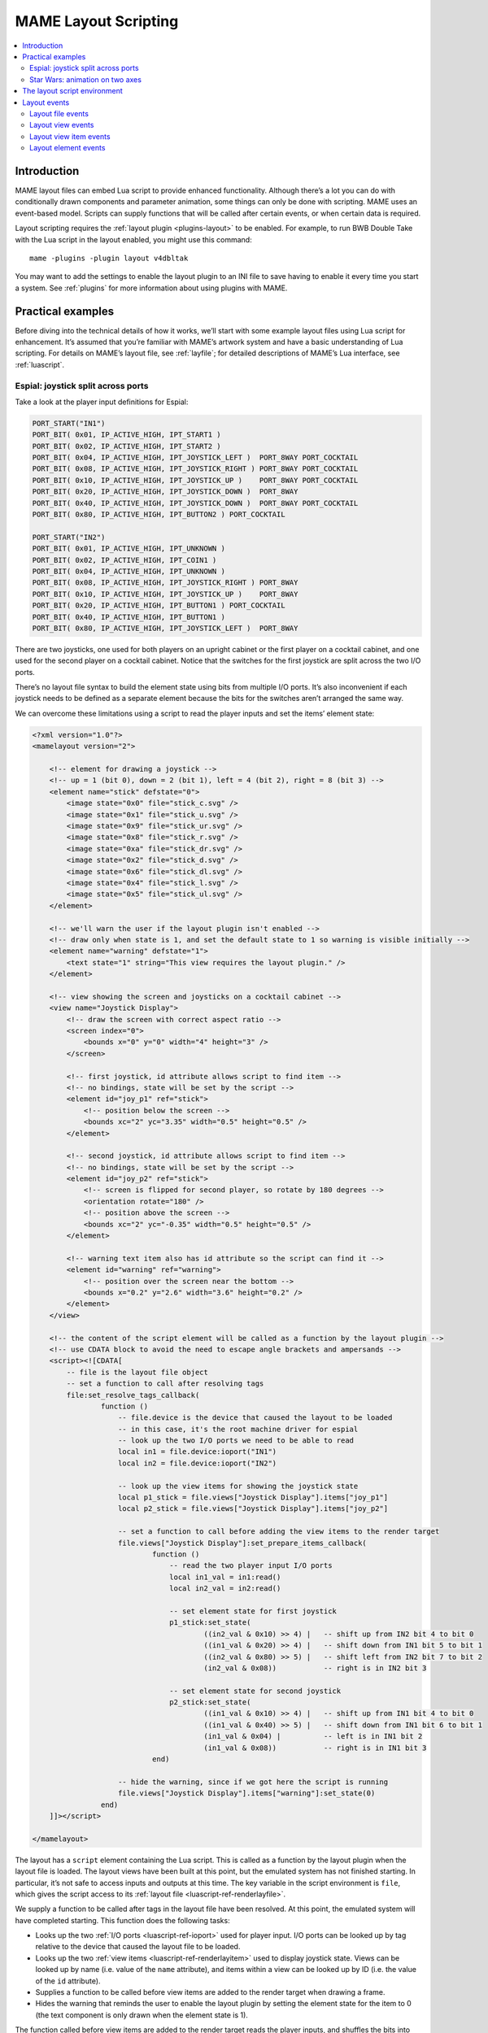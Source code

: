 .. _layscript:

MAME Layout Scripting
=====================

.. contents:: :local:


.. _layscript-intro:

Introduction
------------

MAME layout files can embed Lua script to provide enhanced functionality.
Although there’s a lot you can do with conditionally drawn components and
parameter animation, some things can only be done with scripting.  MAME uses an
event-based model.  Scripts can supply functions that will be called after
certain events, or when certain data is required.

Layout scripting requires the :ref:`layout plugin <plugins-layout>` to be
enabled.  For example, to run BWB Double Take with the Lua script in the layout
enabled, you might use this command::

    mame -plugins -plugin layout v4dbltak

You may want to add the settings to enable the layout plugin to an INI file to
save having to enable it every time you start a system.  See :ref:`plugins` for
more information about using plugins with MAME.


.. _layscript-examples:

Practical examples
------------------

Before diving into the technical details of how it works, we’ll start with some
example layout files using Lua script for enhancement.  It’s assumed that you’re
familiar with MAME’s artwork system and have a basic understanding of Lua
scripting.  For details on MAME’s layout file, see :ref:`layfile`;  for detailed
descriptions of MAME’s Lua interface, see :ref:`luascript`.

.. _layscript-examples-espial:

Espial: joystick split across ports
~~~~~~~~~~~~~~~~~~~~~~~~~~~~~~~~~~~

Take a look at the player input definitions for Espial:

.. code-block:: C++

    PORT_START("IN1")
    PORT_BIT( 0x01, IP_ACTIVE_HIGH, IPT_START1 )
    PORT_BIT( 0x02, IP_ACTIVE_HIGH, IPT_START2 )
    PORT_BIT( 0x04, IP_ACTIVE_HIGH, IPT_JOYSTICK_LEFT )  PORT_8WAY PORT_COCKTAIL
    PORT_BIT( 0x08, IP_ACTIVE_HIGH, IPT_JOYSTICK_RIGHT ) PORT_8WAY PORT_COCKTAIL
    PORT_BIT( 0x10, IP_ACTIVE_HIGH, IPT_JOYSTICK_UP )    PORT_8WAY PORT_COCKTAIL
    PORT_BIT( 0x20, IP_ACTIVE_HIGH, IPT_JOYSTICK_DOWN )  PORT_8WAY
    PORT_BIT( 0x40, IP_ACTIVE_HIGH, IPT_JOYSTICK_DOWN )  PORT_8WAY PORT_COCKTAIL
    PORT_BIT( 0x80, IP_ACTIVE_HIGH, IPT_BUTTON2 ) PORT_COCKTAIL

    PORT_START("IN2")
    PORT_BIT( 0x01, IP_ACTIVE_HIGH, IPT_UNKNOWN )
    PORT_BIT( 0x02, IP_ACTIVE_HIGH, IPT_COIN1 )
    PORT_BIT( 0x04, IP_ACTIVE_HIGH, IPT_UNKNOWN )
    PORT_BIT( 0x08, IP_ACTIVE_HIGH, IPT_JOYSTICK_RIGHT ) PORT_8WAY
    PORT_BIT( 0x10, IP_ACTIVE_HIGH, IPT_JOYSTICK_UP )    PORT_8WAY
    PORT_BIT( 0x20, IP_ACTIVE_HIGH, IPT_BUTTON1 ) PORT_COCKTAIL
    PORT_BIT( 0x40, IP_ACTIVE_HIGH, IPT_BUTTON1 )
    PORT_BIT( 0x80, IP_ACTIVE_HIGH, IPT_JOYSTICK_LEFT )  PORT_8WAY

There are two joysticks, one used for both players on an upright cabinet or the
first player on a cocktail cabinet, and one used for the second player on a
cocktail cabinet.  Notice that the switches for the first joystick are split
across the two I/O ports.

There’s no layout file syntax to build the element state using bits from
multiple I/O ports.  It’s also inconvenient if each joystick needs to be defined
as a separate element because the bits for the switches aren’t arranged the same
way.

We can overcome these limitations using a script to read the player inputs and
set the items’ element state:

.. code-block:: XML

    <?xml version="1.0"?>
    <mamelayout version="2">

        <!-- element for drawing a joystick -->
        <!-- up = 1 (bit 0), down = 2 (bit 1), left = 4 (bit 2), right = 8 (bit 3) -->
        <element name="stick" defstate="0">
            <image state="0x0" file="stick_c.svg" />
            <image state="0x1" file="stick_u.svg" />
            <image state="0x9" file="stick_ur.svg" />
            <image state="0x8" file="stick_r.svg" />
            <image state="0xa" file="stick_dr.svg" />
            <image state="0x2" file="stick_d.svg" />
            <image state="0x6" file="stick_dl.svg" />
            <image state="0x4" file="stick_l.svg" />
            <image state="0x5" file="stick_ul.svg" />
        </element>

        <!-- we'll warn the user if the layout plugin isn't enabled -->
        <!-- draw only when state is 1, and set the default state to 1 so warning is visible initially -->
        <element name="warning" defstate="1">
            <text state="1" string="This view requires the layout plugin." />
        </element>

        <!-- view showing the screen and joysticks on a cocktail cabinet -->
        <view name="Joystick Display">
            <!-- draw the screen with correct aspect ratio -->
            <screen index="0">
                <bounds x="0" y="0" width="4" height="3" />
            </screen>

            <!-- first joystick, id attribute allows script to find item -->
            <!-- no bindings, state will be set by the script -->
            <element id="joy_p1" ref="stick">
                <!-- position below the screen -->
                <bounds xc="2" yc="3.35" width="0.5" height="0.5" />
            </element>

            <!-- second joystick, id attribute allows script to find item -->
            <!-- no bindings, state will be set by the script -->
            <element id="joy_p2" ref="stick">
                <!-- screen is flipped for second player, so rotate by 180 degrees -->
                <orientation rotate="180" />
                <!-- position above the screen -->
                <bounds xc="2" yc="-0.35" width="0.5" height="0.5" />
            </element>

            <!-- warning text item also has id attribute so the script can find it -->
            <element id="warning" ref="warning">
                <!-- position over the screen near the bottom -->
                <bounds x="0.2" y="2.6" width="3.6" height="0.2" />
            </element>
        </view>

        <!-- the content of the script element will be called as a function by the layout plugin -->
        <!-- use CDATA block to avoid the need to escape angle brackets and ampersands -->
        <script><![CDATA[
            -- file is the layout file object
            -- set a function to call after resolving tags
            file:set_resolve_tags_callback(
                    function ()
                        -- file.device is the device that caused the layout to be loaded
                        -- in this case, it's the root machine driver for espial
                        -- look up the two I/O ports we need to be able to read
                        local in1 = file.device:ioport("IN1")
                        local in2 = file.device:ioport("IN2")

                        -- look up the view items for showing the joystick state
                        local p1_stick = file.views["Joystick Display"].items["joy_p1"]
                        local p2_stick = file.views["Joystick Display"].items["joy_p2"]

                        -- set a function to call before adding the view items to the render target
                        file.views["Joystick Display"]:set_prepare_items_callback(
                                function ()
                                    -- read the two player input I/O ports
                                    local in1_val = in1:read()
                                    local in2_val = in2:read()

                                    -- set element state for first joystick
                                    p1_stick:set_state(
                                            ((in2_val & 0x10) >> 4) |   -- shift up from IN2 bit 4 to bit 0
                                            ((in1_val & 0x20) >> 4) |   -- shift down from IN1 bit 5 to bit 1
                                            ((in2_val & 0x80) >> 5) |   -- shift left from IN2 bit 7 to bit 2
                                            (in2_val & 0x08))           -- right is in IN2 bit 3

                                    -- set element state for second joystick
                                    p2_stick:set_state(
                                            ((in1_val & 0x10) >> 4) |   -- shift up from IN1 bit 4 to bit 0
                                            ((in1_val & 0x40) >> 5) |   -- shift down from IN1 bit 6 to bit 1
                                            (in1_val & 0x04) |          -- left is in IN1 bit 2
                                            (in1_val & 0x08))           -- right is in IN1 bit 3
                                end)

                        -- hide the warning, since if we got here the script is running
                        file.views["Joystick Display"].items["warning"]:set_state(0)
                    end)
        ]]></script>

    </mamelayout>

The layout has a ``script`` element containing the Lua script.  This is called
as a function by the layout plugin when the layout file is loaded.  The layout
views have been built at this point, but the emulated system has not finished
starting.  In particular, it’s not safe to access inputs and outputs at this
time.  The key variable in the script environment is ``file``, which gives the
script access to its :ref:`layout file <luascript-ref-renderlayfile>`.

We supply a function to be called after tags in the layout file have been
resolved.  At this point, the emulated system will have completed starting.
This function does the following tasks:

* Looks up the two :ref:`I/O ports <luascript-ref-ioport>` used for player
  input.  I/O ports can be looked up by tag relative to the device that caused
  the layout file to be loaded.
* Looks up the two :ref:`view items <luascript-ref-renderlayitem>` used to
  display joystick state.  Views can be looked up by name (i.e. value of the
  ``name`` attribute), and items within a view can be looked up by ID (i.e. the
  value of the ``id`` attribute).
* Supplies a function to be called before view items are added to the render
  target when drawing a frame.
* Hides the warning that reminds the user to enable the layout plugin by setting
  the element state for the item to 0 (the text component is only drawn when
  the element state is 1).

The function called before view items are added to the render target reads the
player inputs, and shuffles the bits into the order needed by the joystick
element.

.. _layscript-examples-starwars:

Star Wars: animation on two axes
~~~~~~~~~~~~~~~~~~~~~~~~~~~~~~~~

We’ll make a layout that shows the position of the flight yoke for Atari Star
Wars.  The input ports are straightforward – each analog axis produces a value
in the range from 0x00 (0) to 0xff (255), inclusive:

.. code-block:: C++

    PORT_START("STICKY")
    PORT_BIT( 0xff, 0x80, IPT_AD_STICK_Y ) PORT_SENSITIVITY(70) PORT_KEYDELTA(30)

    PORT_START("STICKX")
    PORT_BIT( 0xff, 0x80, IPT_AD_STICK_X ) PORT_SENSITIVITY(50) PORT_KEYDELTA(30)

Here’s our layout file:

.. code-block:: XML

    <?xml version="1.0"?>
    <mamelayout version="2">

        <!-- a square with a white outline 1% of its width -->
        <element name="outline">
            <rect><bounds x="0.00" y="0.00" width="1.00" height="0.01" /></rect>
            <rect><bounds x="0.00" y="0.99" width="1.00" height="0.01" /></rect>
            <rect><bounds x="0.00" y="0.00" width="0.01" height="1.00" /></rect>
            <rect><bounds x="0.99" y="0.00" width="0.01" height="1.00" /></rect>
        </element>

        <!-- a rectangle with a vertical line 10% of its width down the middle -->
        <element name="line">
            <!-- use a transparent rectangle to force element dimensions -->
            <rect>
                <bounds x="0" y="0" width="0.1" height="1" />
                <color alpha="0" />
            </rect>
            <!-- this is the visible white line -->
            <rect><bounds x="0.045" y="0" width="0.01" height="1" /></rect>
        </element>

        <!-- an outlined square inset by 20% with lines 10% of the element width/height -->
        <element name="box">
            <!-- use a transparent rectangle to force element dimensions -->
            <rect>
                <bounds x="0" y="0" width="0.1" height="0.1" />
                <color alpha="0" />
            </rect>
            <!-- draw the outline of a square -->
            <rect><bounds x="0.02" y="0.02" width="0.06" height="0.01" /></rect>
            <rect><bounds x="0.02" y="0.07" width="0.06" height="0.01" /></rect>
            <rect><bounds x="0.02" y="0.02" width="0.01" height="0.06" /></rect>
            <rect><bounds x="0.07" y="0.02" width="0.01" height="0.06" /></rect>
        </element>

        <!-- we'll warn the user if the layout plugin isn't enabled -->
        <!-- draw only when state is 1, and set the default state to 1 so warning is visible initially -->
        <element name="warning" defstate="1">
            <text state="1" string="This view requires the layout plugin." />
        </element>

        <!-- view showing the screen and flight yoke position -->
        <view name="Analog Control Display">
            <!-- draw the screen with correct aspect ratio -->
            <screen index="0">
                <bounds x="0" y="0" width="4" height="3" />
            </screen>

            <!-- draw the white outlined square to the right of the screen near the bottom -->
            <!-- the script uses the size of this item to determine movement ranges -->
            <element id="outline" ref="outline">
                <bounds x="4.1" y="1.9" width="1.0" height="1.0" />
            </element>

            <!-- vertical line for displaying X axis input -->
            <element id="vertical" ref="line">
                <!-- element draws a vertical line, no need to rotate it -->
                <orientation rotate="0" />
                <!-- centre it in the square horizontally, using the full height -->
                <bounds x="4.55" y="1.9" width="0.1" height="1" />
            </element>

            <!-- horizontal line for displaying Y axis input -->
            <element id="horizontal" ref="line">
                <!-- rotate the element by 90 degrees to get a horizontal line -->
                <orientation rotate="90" />
                <!-- centre it in the square vertically, using the full width -->
                <bounds x="4.1" y="2.35" width="1" height="0.1" />
            </element>

            <!-- draw a small box at the intersection of the vertical and horizontal lines -->
            <element id="box" ref="box">
                <bounds x="4.55" y="2.35" width="0.1" height="0.1" />
            </element>

            <!-- draw the warning text over the screen near the bottom -->
            <element id="warning" ref="warning">
                <bounds x="0.2" y="2.6" width="3.6" height="0.2" />
            </element>
        </view>

        <!-- the content of the script element will be called as a function by the layout plugin -->
        <!-- use CDATA block to avoid the need to escape angle brackets and ampersands -->
        <script><![CDATA[
            -- file is the layout file object
            -- set a function to call after resolving tags
            file:set_resolve_tags_callback(
                    function ()
                        -- file.device is the device that caused the layout to be loaded
                        -- in this case, it's the root machine driver for starwars
                        -- find the analog axis inputs
                        local x_input = file.device:ioport("STICKX")
                        local y_input = file.device:ioport("STICKY")

                        -- find the outline item
                        local outline_item = file.views["Analog Control Display"].items["outline"]

                        -- variables for keeping state across callbacks
                        local outline_bounds    -- bounds of the outlined square
                        local width, height     -- width and height for animated items
                        local x_scale, y_scale  -- ratios of axis units to render coordinates
                        local x_pos, y_pos      -- display positions for the animated items

                        -- set a function to call when view dimensions have been recalculated
                        -- this can happen when when the window is resized or scaling options are changed
                        file.views["Analog Control Display"]:set_recomputed_callback(
                                function ()
                                    -- get the bounds of the outlined square
                                    outline_bounds = outline_item.bounds
                                    -- animated items use 10% of the width/height of the square
                                    width = outline_bounds.width * 0.1
                                    height = outline_bounds.height * 0.1
                                    -- calculate ratios of axis units to render coordinates
                                    -- animated items leave 90% of the width/height for the movement range
                                    -- the end of the range of each axis is at 0xff
                                    x_scale = outline_bounds.width * 0.9 / 0xff
                                    y_scale = outline_bounds.height * 0.9 / 0xff
                                end)

                        -- set a function to call before adding the view items to the render target
                        file.views["Analog Control Display"]:set_prepare_items_callback(
                                function ()
                                    -- read analog axes, reverse Y axis as zero is at the bottom
                                    local x = x_input:read() & 0xff
                                    local y = 0xff - (y_input:read() & 0xff)
                                    -- convert the input values to layout coordinates
                                    -- use the top left corner of the outlined square as the origin
                                    x_pos = outline_bounds.x0 + (x * x_scale)
                                    y_pos = outline_bounds.y0 + (y * y_scale)
                                end)

                        -- set a function to supply the bounds for the vertical line
                        file.views["Analog Control Display"].items["vertical"]:set_bounds_callback(
                                function ()
                                    -- create a new render bounds object (starts as a unit square)
                                    local result = emu.render_bounds()
                                    -- set left, top, width and height
                                    result:set_wh(
                                            x_pos,                  -- calculated X position for animated items
                                            outline_bounds.y0,      -- top of outlined square
                                            width,                  -- 10% of width of outlined square
                                            outline_bounds.height)  -- full height of outlined square
                                    return result
                                end)

                        -- set a function to supply the bounds for the horizontal line
                        file.views["Analog Control Display"].items["horizontal"]:set_bounds_callback(
                                function ()
                                    -- create a new render bounds object (starts as a unit square)
                                    local result = emu.render_bounds()
                                    -- set left, top, width and height
                                    result:set_wh(
                                            outline_bounds.x0,      -- left of outlined square
                                            y_pos,                  -- calculated Y position for animated items
                                            outline_bounds.width,   -- full width of outlined square
                                            height)                 -- 10% of height of outlined square
                                    return result
                                end)

                        -- set a function to supply the bounds for the box at the intersection of the lines
                        file.views["Analog Control Display"].items["box"]:set_bounds_callback(
                                function ()
                                    -- create a new render bounds object (starts as a unit square)
                                    local result = emu.render_bounds()
                                    -- set left, top, width and height
                                    result:set_wh(
                                            x_pos,                  -- calculated X position for animated items
                                            y_pos,                  -- calculated Y position for animated items
                                            width,                  -- 10% of width of outlined square
                                            height)                 -- 10% of height of outlined square
                                    return result
                                end)

                        -- hide the warning, since if we got here the script is running
                        file.views["Analog Control Display"].items["warning"]:set_state(0)
                    end)
        ]]></script>

    </mamelayout>

The layout has a ``script`` element containing the Lua script, to be called as a
function by the layout plugin when the layout file is loaded.  This happens
after the layout views have been build, but before the emulated system has
finished starting.  The :ref:`layout file <luascript-ref-renderlayfile>` object
is supplied to the script in the ``file`` variable.

We supply a function to be called after tags in the layout file have been
resolved.  This function does the following:

* Looks up the analog axis :ref:`inputs <luascript-ref-ioport>`.
* Looks up the :ref:`view item <luascript-ref-renderlayitem>` that draws the
  outline of area where the yoke position is displayed.
* Declares some variables to hold calculated values across function calls.
* Supplies a function to be called when the view’s dimensions have been
  recomputed.
* Supplies a function to be called before adding view items to the render
  container when drawing a frame.
* Supplies functions that will supply the bounds for the animated items.
* Hides the warning that reminds the user to enable the layout plugin by setting
  the element state for the item to 0 (the text component is only drawn when
  the element state is 1).

The view is looked up by name (value of its ``name`` attribute), and items
within the view are looked up by ID (values of their ``id`` attributes).

Layout view dimensions are recomputed in response to several events, including
the window being resized, entering/leaving full screen mode, toggling visibility
of item collections, and changing the zoom to screen area setting.  When this
happens, we need to update our size and animation scale factors.  We get the
bounds of the square where the yoke position is displayed, calculate the size
for the animated items, and calculate the ratios of axis units to render target
coordinates in each direction.  It’s more efficient to do these calculations
only when the results may change.

Before view items are added to the render target, we read the analog axis inputs
and convert the values to coordinates positions for the animated items.  The Y
axis input uses larger values to aim higher, so we need to reverse the value by
subtracting it from 0xff (255).  We add in the coordinates of the top left
corner of the square where we’re displaying the yoke position.  We do this once
each time the layout is drawn for efficiency, since we can use the values for
all three animated items.

Finally, we supply bounds for the animated items when required.  These functions
need to return ``render_bounds`` objects giving the position and size of the
items in render target coordinates.

(Since the vertical and horizontal line elements each only move on a single
axis, it would be possible to animate them using the layout file format’s item
animation features.  Only the box at the intersection of the line actually
requires scripting.  It’s done entirely using scripting here for illustrative
purposes.)


.. _layscript-environment:

The layout script environment
-----------------------------

The Lua environment is provided by the layout plugin.  It’s fairly minimal, only
providing what’s needed:

* ``file`` giving the script’s :ref:`layout file <luascript-ref-renderlayfile>`
  object.  Has a ``device`` property for obtaining the :ref:`device
  <luascript-ref-device>` that caused the layout file to be loaded, and a
  ``views`` property for obtaining the layout’s :ref:`views
  <luascript-ref-renderlayview>` (indexed by name).
* ``machine`` giving MAME’s current :ref:`running machine
  <luascript-ref-machine>`.
* ``emu.device_enumerator``, ``emu.palette_enumerator``,
  ``emu.screen_enumerator``, ``emu.cassette_enumerator``,
  ``emu.image_enumerator`` and ``emu.slot_enumerator`` functions for obtaining
  specific device interfaces.
* ``emu.attotime``, ``emu.render_bounds`` and ``emu.render_color`` functions for
  creating :ref:`attotime <luascript-ref-attotime>`, :ref:`bounds
  <luascript-ref-renderbounds>` and :ref:`colour <luascript-ref-rendercolor>`
  objects.
* ``emu.bitmap_ind8``, ``emu.bitmap_ind16``, ``emu.bitmap_ind32``,
  ``emu.bitmap_ind64``, ``emu.bitmap_yuy16``, ``emu.bitmap_rgb32`` and
  ``emu.bitmap_argb32`` objects for creating
  :ref:`bitmaps <luascript-ref-bitmap>`.
* ``emu.print_verbose``, ``emu.print_error``, ``emu.print_warning``,
  ``emu.print_info`` and ``emu.print_debug`` functions for diagnostic output.
* Standard Lua ``tonumber``, ``tostring``, ``pairs`` and ``ipairs`` functions,
  and ``table`` and ``string`` objects for manipulating strings, tables and
  other containers.
* Standard Lua ``print`` function for text output to the console.


.. _layscript-events:

Layout events
-------------

MAME layout scripting uses an event-based model.  Scripts can supply functions
to be called after events occur, or when data is needed.  There are three levels
of events: layout file events, layout view events, and layout view item events.

.. _layscript-events-file:

Layout file events
~~~~~~~~~~~~~~~~~~

Layout file events apply to the file as a whole, and not to an individual view.

Resolve tags
    ``file:set_resolve_tags_callback(cb)``

    Called after the emulated system has finished starting, input and output
    tags in the layout have been resolved, and default item callbacks have been
    set up.  This is a good time to look up inputs and set up view item event
    handlers.

    The callback function has no return value and takes no parameters.  Call
    with ``nil`` as the argument to remove the event handler.

.. _layscript-events-view:

Layout view events
~~~~~~~~~~~~~~~~~~

Layout view events apply to an individual view.

Prepare items
    ``view:set_prepare_items_callback(cb)``

    Called before the view’s items are added to the render target in preparation
    for drawing a video frame.

    The callback function has no return value and takes no parameters.  Call
    with ``nil`` as the argument to remove the event handler.
Preload
    ``view:set_preload_callback(cb)``

    Called after pre-loading visible view elements.  This can happen when the
    view is selected for the first time in a session, or when the user toggles
    visibility of an element collection on.  Be aware that this can be called
    multiple times in a session and avoid repeating expensive tasks.

    The callback function has no return value and takes no parameters.  Call
    with ``nil`` as the argument to remove the event handler.
Dimensions recomputed
    ``view:set_recomputed_callback(cb)``

    Called after view dimensions are recomputed.  This happens in several
    situations, including the window being resized, entering or leaving full
    screen mode, toggling visibility of item collections, and changes to the
    rotation and zoom to screen area settings.  If you’re animating the position
    of view items, this is a good time to calculate positions and scale factors.

    The callback function has no return value and takes no parameters.  Call
    with ``nil`` as the argument to remove the event handler.
Pointer updated
    ``view:set_pointer_updated_callback(cb)``

    Called when a pointer enters, moves or changes button state over the view.

    The callback function is passed nine arguments:

    * The pointer type as a string.  This will be ``mouse``, ``pen``, ``touch``
      or ``unknown``, and will not change for the lifetime of a pointer.
    * The pointer ID.  This will be a non-negative integer that will not change
      for the lifetime of a pointer.  Pointer ID values are recycled
      aggressively.
    * The device ID.  This will be a non-negative integer that can be used to
      group pointers for recognising multi-touch gestures.
    * The horizontal position of the pointer in layout coordinates.
    * The vertical position of the pointer in layout coordinates.
    * A bit mask representing the currently pressed buttons.  The primary button
      is the least significant bit.
    * A bit mask representing the buttons that were pressed in this update.  The
      primary button is the least significant bit.
    * A bit mask representing the buttons that were released in this update.
      The primary button is the least significant bit.
    * The click count.  This is positive for multi-click actions, or negative if
      a click is turned into a hold or drag.  This only applies to the primary
      button.

    The callback function has no return value.  Call with ``nil`` as the
    argument to remove the event handler.
Pointer left
    ``view:set_pointer_left_callback(cb)``

    Called when a pointer leaves the view normally.  After receiving this event,
    the pointer ID may be reused for a new pointer.

    The callback function is passed seven arguments:

    * The pointer type as a string.  This will be ``mouse``, ``pen``, ``touch``
      or ``unknown``, and will not change for the lifetime of a pointer.
    * The pointer ID.  This will be a non-negative integer that will not change
      for the lifetime of a pointer.  Pointer ID values are recycled
      aggressively.
    * The device ID.  This will be a non-negative integer that can be used to
      group pointers for recognising multi-touch gestures.
    * The horizontal position of the pointer in layout coordinates.
    * The vertical position of the pointer in layout coordinates.
    * A bit mask representing the buttons that were released in this update.
      The primary button is the least significant bit.
    * The click count.  This is positive for multi-click actions, or negative if
      a click is turned into a hold or drag.  This only applies to the primary
      button.

    The callback function has no return value.  Call with ``nil`` as the
    argument to remove the event handler.
Pointer aborted
    ``view:set_pointer_aborted_callback(cb)``

    Called when a pointer leaves the view abnormally.  After receiving this
    event, the pointer ID may be reused for a new pointer.

    The callback function is passed seven arguments:

    * The pointer type as a string.  This will be ``mouse``, ``pen``, ``touch``
      or ``unknown``, and will not change for the lifetime of a pointer.
    * The pointer ID.  This will be a non-negative integer that will not change
      for the lifetime of a pointer.  Pointer ID values are recycled
      aggressively.
    * The device ID.  This will be a non-negative integer that can be used to
      group pointers for recognising multi-touch gestures.
    * The horizontal position of the pointer in layout coordinates.
    * The vertical position of the pointer in layout coordinates.
    * A bit mask representing the buttons that were released in this update.
      The primary button is the least significant bit.
    * The click count.  This is positive for multi-click actions, or negative if
      a click is turned into a hold or drag.  This only applies to the primary
      button.

    The callback function has no return value.  Call with ``nil`` as the
    argument to remove the event handler.
Forget pointers
    ``view:set_forget_pointers_callback(cb)``

    Called when the view should stop processing pointer input.  This can happen
    in a number of situations, including:

    * The user activated a menu.
    * The view configuration will change.
    * The view will be deactivated.

    The callback function has no return value and takes no parameters.  Call
    with ``nil`` as the argument to remove the event handler.

.. _layscript-events-item:

Layout view item events
~~~~~~~~~~~~~~~~~~~~~~~

Layout view item callbacks apply to individual items within a view.  They are
used to override items’ default element state, animation state, bounds and
colour behaviour.

Get element state
    ``item:set_element_state_callback(cb)``

    Set callback for getting the item’s element state.  This controls how the
    item’s element is drawn, for components that change appearance depending on
    state, conditionally-drawn components, and component bounds/colour
    animation.  Do not attempt to access the item’s ``element_state`` property
    from the callback, as it will result in infinite recursion.

    The callback function must return an integer, and takes no parameters.  Call
    with ``nil`` as the argument to restore the default element state
    handler (based on the item’s XML attributes).
Get animation state
    ``item:set_animation_state_callback(cb)``

    Set callback for getting the item’s animation state.  This is used for item
    bounds/colour animation.  Do not attempt to access the item’s
    ``animation_state`` property from the callback, as it will result in
    infinite recursion.

    The callback function must return an integer, and takes no parameters.  Call
    with ``nil`` as the argument to restore the default animation state handler
    (based on the item’s XML attributes and ``animate`` child element).
Get item bounds
    ``item:set_bounds_callback(cb)``

    Set callback for getting the item’s bounds (position and size).  Do not
    attempt to access the item’s ``bounds`` property from the callback, as it
    will result in infinite recursion.

    The callback function must return a render bounds object representing the
    item’s bounds in render target coordinates (usually created by calling
    ``emu.render_bounds``), and takes no parameters.  Call with ``nil`` as the
    argument to restore the default bounds handler (based on the item’s
    animation state and ``bounds`` child elements).
Get item colour
    ``item:set_color_callback(cb)``

    Set callback for getting the item’s colour (the element texture’s colours
    multiplied by this colour).  Do not attempt to access the item’s ``color``
    property from the callback, as it will result in infinite recursion.

    The callback function must return a render colour object representing the
    ARGB colour (usually created by calling ``emu.render_color``), and takes no
    parameters.  Call with ``nil`` as the argument to restore the default colour
    handler (based on the item’s animation state and ``color`` child elements).
Get item horizontal scroll window size
    ``item:set_scroll_size_x_callback(cb)``

    Set callback for getting the item’s horizontal scroll window size.  This
    allows the script to control how much of the element is displayed by the
    item.  Do not attempt to access the item’s ``scroll_size_x`` property from
    the callback, as it will result in infinite recursion.

    The callback function must return a floating-point number representing the
    horizontal window size as a proportion of the associated element’s width,
    and takes no parameters.  A value of 1.0 will display the entire width of
    the element; smaller values will display proportionally smaller parts of the
    element.  Call with ``nil`` as the argument to restore the default
    horizontal scroll window size handler (based on the ``xscroll`` child
    element).
Get item vertical scroll window size
    ``item:set_scroll_size_y_callback(cb)``

    Set callback for getting the item’s vertical scroll window size.  This
    allows the script to control how much of the element is displayed by the
    item.  Do not attempt to access the item’s ``scroll_size_y`` property from
    the callback, as it will result in infinite recursion.

    The callback function must return a floating-point number representing the
    vertical window size as a proportion of the associated element’s height, and
    takes no parameters.  A value of 1.0 will display the entire height of the
    element; smaller values will display proportionally smaller parts of the
    element.  Call with ``nil`` as the argument to restore the default
    vertical scroll window size handler (based on the ``xscroll`` child
    element).
Get item horizontal scroll position
    ``item:set_scroll_pos_x_callback(cb)``

    Set callback for getting the item’s horizontal scroll position.  This allows
    the script to control which part of the element is displayed by the item.
    Do not attempt to access the item’s ``scroll_pos_x`` property from the
    callback, as this will result in infinite recursion.

    The callback must return a floating-point number, and takes no parameters.
    A value of 0.0 aligns the left edge of the element with the left edge of the
    item; larger values pan right.  Call with ``nil`` as the argument to restore
    the default horizontal scroll position handler (based on bindings in the
    ``xscroll`` child element).
Get item vertical scroll position
    ``item:set_scroll_pos_y_callback(cb)``

    Set callback for getting the item’s vertical scroll position.  This allows
    the script to control which part of the element is displayed by the item.
    Do not attempt to access the item’s ``scroll_pos_y`` property from the
    callback, as this will result in infinite recursion.

    The callback must return a floating-point number, and takes no parameters.
    A value of 0.0 aligns the top edge of the element with the top edge of the
    item; larger values pan down.  Call with ``nil`` as the argument to restore
    the default vertical scroll position handler (based on bindings in the
    ``yscroll`` child element).

.. _layscript-events-element:

Layout element events
~~~~~~~~~~~~~~~~~~~~~

Layout element events apply to an individual visual element definition.

Draw
    ``element:set_draw_callback(cb)``

    Set callback for additional drawing after the element’s components have been
    drawn.  This gives the script direct control over the final texture when an
    element item is drawn.

    The callback is passed two arguments: the element state (an integer) and the
    32-bit ARGB bitmap at the required size.  The callback must not attempt to
    resize the bitmap.  Call with ``nil`` as the argument to remove the event
    handler.
